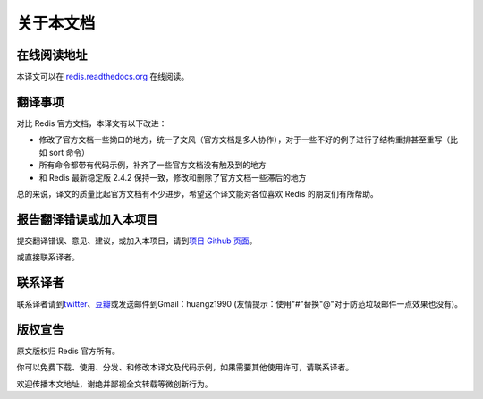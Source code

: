 .. _readme:

关于本文档
***********

在线阅读地址
===============

本译文可以在 `redis.readthedocs.org <http://redis.readthedocs.org>`_ 在线阅读。

翻译事项 
=========

对比 Redis 官方文档，本译文有以下改进：

- 修改了官方文档一些拗口的地方，统一了文风（官方文档是多人协作），对于一些不好的例子进行了结构重排甚至重写（比如 sort 命令）
- 所有命令都带有代码示例，补齐了一些官方文档没有触及到的地方
- 和 Redis 最新稳定版 2.4.2 保持一致，修改和删除了官方文档一些滞后的地方

总的来说，译文的质量比起官方文档有不少进步，希望这个译文能对各位喜欢 Redis 的朋友们有所帮助。

报告翻译错误或加入本项目
========================

提交翻译错误、意见、建议，或加入本项目，请到\ `项目 Github 页面 <https://github.com/huangz1990/redis>`_\ 。

或直接联系译者。

联系译者
========

联系译者请到\ `twitter <http://twitter.com/#!/huangz1990>`_\ 、\ `豆瓣 <http://www.douban.com/people/i_m_huangz/>`_\ 或发送邮件到Gmail：huangz1990 (友情提示：使用"#"替换"@"对于防范垃圾邮件一点效果也没有)。

版权宣告
=========

原文版权归 Redis 官方所有。

你可以免费下载、使用、分发、和修改本译文及代码示例，如果需要其他使用许可，请联系译者。

欢迎传播本文地址，谢绝并鄙视全文转载等微创新行为。
